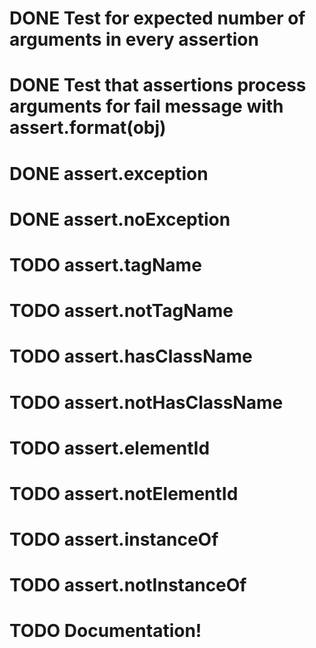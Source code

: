 * DONE Test for expected number of arguments in every assertion
* DONE Test that assertions process arguments for fail message with assert.format(obj)
* DONE assert.exception
* DONE assert.noException
* TODO assert.tagName
* TODO assert.notTagName
* TODO assert.hasClassName
* TODO assert.notHasClassName
* TODO assert.elementId
* TODO assert.notElementId
* TODO assert.instanceOf
* TODO assert.notInstanceOf
* TODO Documentation!

